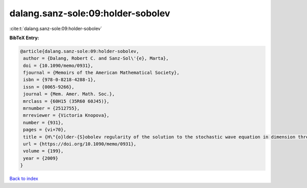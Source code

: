 dalang.sanz-sole:09:holder-sobolev
==================================

:cite:t:`dalang.sanz-sole:09:holder-sobolev`

**BibTeX Entry:**

.. code-block:: bibtex

   @article{dalang.sanz-sole:09:holder-sobolev,
    author = {Dalang, Robert C. and Sanz-Sol\'{e}, Marta},
    doi = {10.1090/memo/0931},
    fjournal = {Memoirs of the American Mathematical Society},
    isbn = {978-0-8218-4288-1},
    issn = {0065-9266},
    journal = {Mem. Amer. Math. Soc.},
    mrclass = {60H15 (35R60 60J45)},
    mrnumber = {2512755},
    mrreviewer = {Victoria Knopova},
    number = {931},
    pages = {vi+70},
    title = {H\"{o}lder-{S}obolev regularity of the solution to the stochastic wave equation in dimension three},
    url = {https://doi.org/10.1090/memo/0931},
    volume = {199},
    year = {2009}
   }

`Back to index <../By-Cite-Keys.rst>`_
